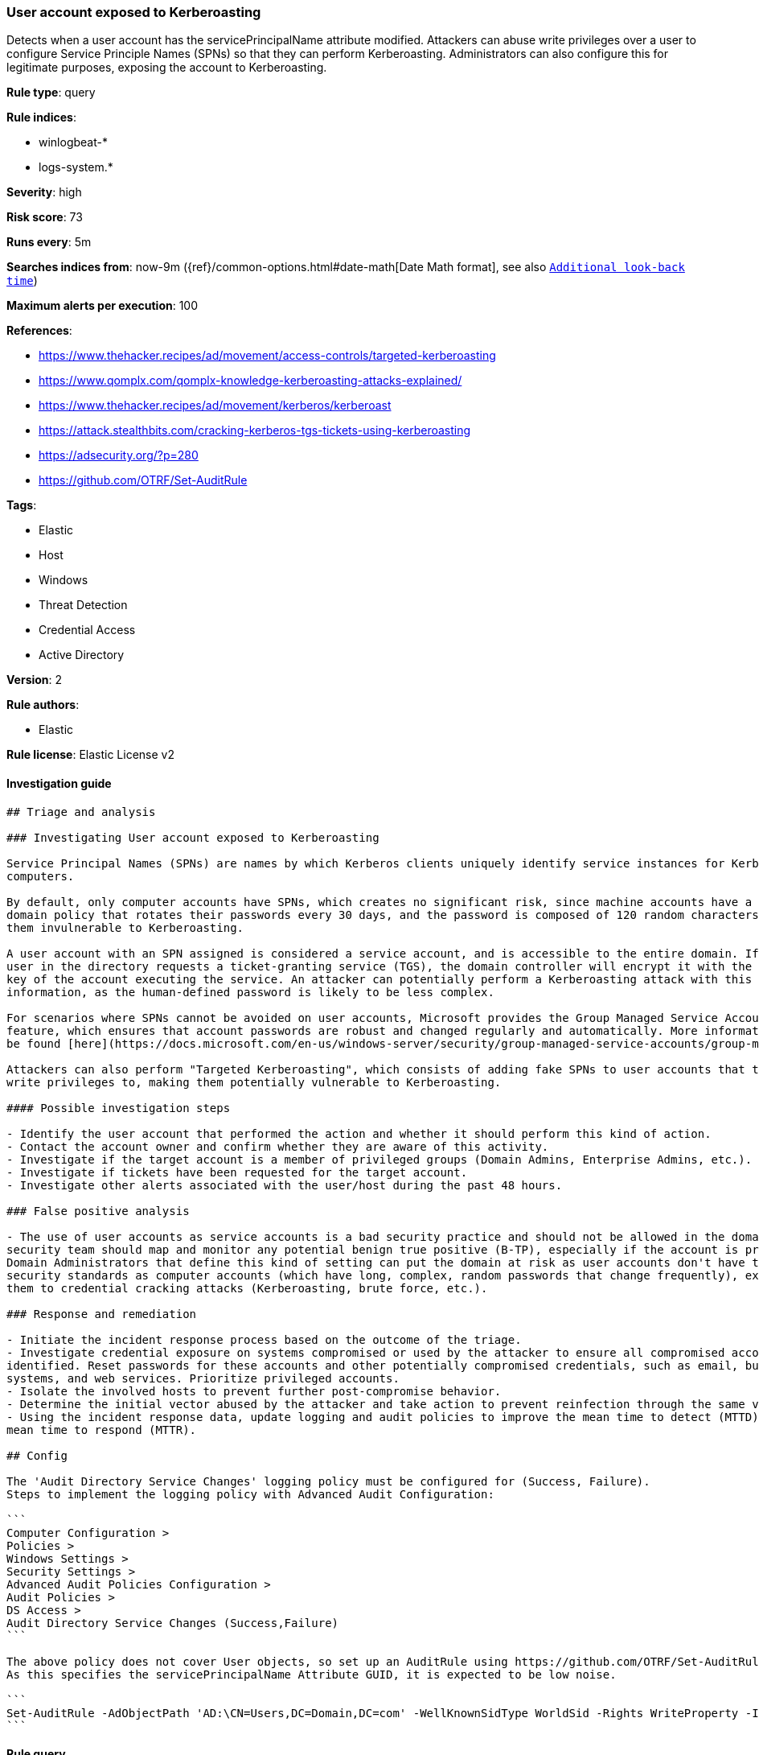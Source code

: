 [[prebuilt-rule-8-1-1-user-account-exposed-to-kerberoasting]]
=== User account exposed to Kerberoasting

Detects when a user account has the servicePrincipalName attribute modified. Attackers can abuse write privileges over a user to configure Service Principle Names (SPNs) so that they can perform Kerberoasting. Administrators can also configure this for legitimate purposes, exposing the account to Kerberoasting.

*Rule type*: query

*Rule indices*: 

* winlogbeat-*
* logs-system.*

*Severity*: high

*Risk score*: 73

*Runs every*: 5m

*Searches indices from*: now-9m ({ref}/common-options.html#date-math[Date Math format], see also <<rule-schedule, `Additional look-back time`>>)

*Maximum alerts per execution*: 100

*References*: 

* https://www.thehacker.recipes/ad/movement/access-controls/targeted-kerberoasting
* https://www.qomplx.com/qomplx-knowledge-kerberoasting-attacks-explained/
* https://www.thehacker.recipes/ad/movement/kerberos/kerberoast
* https://attack.stealthbits.com/cracking-kerberos-tgs-tickets-using-kerberoasting
* https://adsecurity.org/?p=280
* https://github.com/OTRF/Set-AuditRule

*Tags*: 

* Elastic
* Host
* Windows
* Threat Detection
* Credential Access
* Active Directory

*Version*: 2

*Rule authors*: 

* Elastic

*Rule license*: Elastic License v2


==== Investigation guide


[source, markdown]
----------------------------------
## Triage and analysis

### Investigating User account exposed to Kerberoasting

Service Principal Names (SPNs) are names by which Kerberos clients uniquely identify service instances for Kerberos target
computers.

By default, only computer accounts have SPNs, which creates no significant risk, since machine accounts have a default
domain policy that rotates their passwords every 30 days, and the password is composed of 120 random characters, making
them invulnerable to Kerberoasting.

A user account with an SPN assigned is considered a service account, and is accessible to the entire domain. If any
user in the directory requests a ticket-granting service (TGS), the domain controller will encrypt it with the secret
key of the account executing the service. An attacker can potentially perform a Kerberoasting attack with this
information, as the human-defined password is likely to be less complex.

For scenarios where SPNs cannot be avoided on user accounts, Microsoft provides the Group Managed Service Accounts (gMSA)
feature, which ensures that account passwords are robust and changed regularly and automatically. More information can
be found [here](https://docs.microsoft.com/en-us/windows-server/security/group-managed-service-accounts/group-managed-service-accounts-overview).

Attackers can also perform "Targeted Kerberoasting", which consists of adding fake SPNs to user accounts that they have
write privileges to, making them potentially vulnerable to Kerberoasting.

#### Possible investigation steps

- Identify the user account that performed the action and whether it should perform this kind of action.
- Contact the account owner and confirm whether they are aware of this activity.
- Investigate if the target account is a member of privileged groups (Domain Admins, Enterprise Admins, etc.).
- Investigate if tickets have been requested for the target account.
- Investigate other alerts associated with the user/host during the past 48 hours.

### False positive analysis

- The use of user accounts as service accounts is a bad security practice and should not be allowed in the domain. The
security team should map and monitor any potential benign true positive (B-TP), especially if the account is privileged.
Domain Administrators that define this kind of setting can put the domain at risk as user accounts don't have the same
security standards as computer accounts (which have long, complex, random passwords that change frequently), exposing
them to credential cracking attacks (Kerberoasting, brute force, etc.).

### Response and remediation 

- Initiate the incident response process based on the outcome of the triage.
- Investigate credential exposure on systems compromised or used by the attacker to ensure all compromised accounts are
identified. Reset passwords for these accounts and other potentially compromised credentials, such as email, business
systems, and web services. Prioritize privileged accounts.
- Isolate the involved hosts to prevent further post-compromise behavior.
- Determine the initial vector abused by the attacker and take action to prevent reinfection through the same vector.
- Using the incident response data, update logging and audit policies to improve the mean time to detect (MTTD) and the
mean time to respond (MTTR).

## Config

The 'Audit Directory Service Changes' logging policy must be configured for (Success, Failure).
Steps to implement the logging policy with Advanced Audit Configuration:

```
Computer Configuration >
Policies >
Windows Settings >
Security Settings >
Advanced Audit Policies Configuration >
Audit Policies >
DS Access >
Audit Directory Service Changes (Success,Failure)
```

The above policy does not cover User objects, so set up an AuditRule using https://github.com/OTRF/Set-AuditRule.
As this specifies the servicePrincipalName Attribute GUID, it is expected to be low noise.

```
Set-AuditRule -AdObjectPath 'AD:\CN=Users,DC=Domain,DC=com' -WellKnownSidType WorldSid -Rights WriteProperty -InheritanceFlags Children -AttributeGUID f3a64788-5306-11d1-a9c5-0000f80367c1 -AuditFlags Success
```

----------------------------------

==== Rule query


[source, js]
----------------------------------
event.action:"Directory Service Changes" and event.code:5136 and winlog.event_data.ObjectClass:"user" 
and winlog.event_data.AttributeLDAPDisplayName:"servicePrincipalName"

----------------------------------

*Framework*: MITRE ATT&CK^TM^

* Tactic:
** Name: Credential Access
** ID: TA0006
** Reference URL: https://attack.mitre.org/tactics/TA0006/
* Technique:
** Name: Steal or Forge Kerberos Tickets
** ID: T1558
** Reference URL: https://attack.mitre.org/techniques/T1558/
* Sub-technique:
** Name: Kerberoasting
** ID: T1558.003
** Reference URL: https://attack.mitre.org/techniques/T1558/003/
